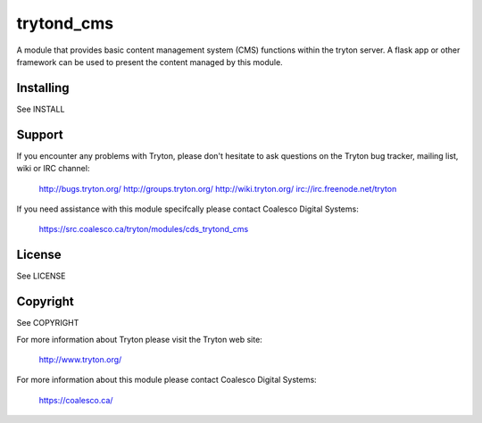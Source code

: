 trytond_cms
===========

A module that provides basic content management system (CMS) functions within
the tryton server. A flask app or other framework can be used to present the
content managed by this module.

Installing
----------

See INSTALL

Support
-------

If you encounter any problems with Tryton, please don't hesitate to ask
questions on the Tryton bug tracker, mailing list, wiki or IRC channel:

  http://bugs.tryton.org/
  http://groups.tryton.org/
  http://wiki.tryton.org/
  irc://irc.freenode.net/tryton

If you need assistance with this module specifcally please contact
Coalesco Digital Systems:

  https://src.coalesco.ca/tryton/modules/cds_trytond_cms

License
-------

See LICENSE

Copyright
---------

See COPYRIGHT


For more information about Tryton please visit the Tryton web site:

  http://www.tryton.org/

For more information about this module please contact Coalesco Digital Systems:

  https://coalesco.ca/


